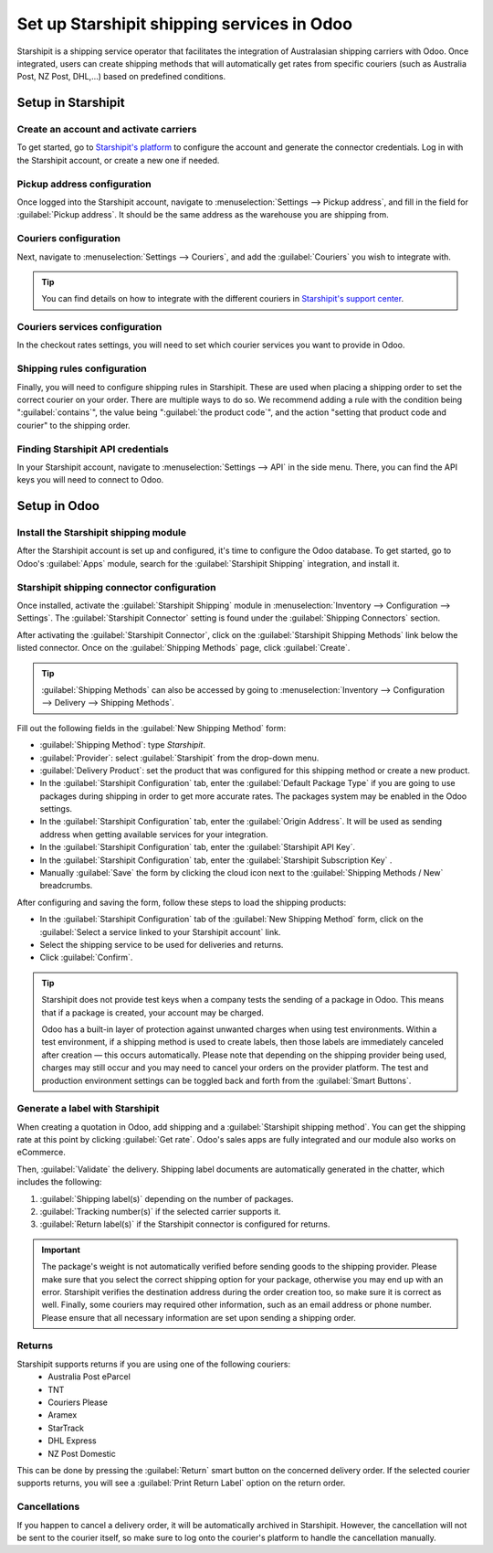 ===========================================
Set up Starshipit shipping services in Odoo
===========================================

Starshipit is a shipping service operator that facilitates the integration of Australasian
shipping carriers with Odoo. Once integrated, users can create shipping methods that will
automatically get rates from specific couriers (such as Australia Post, NZ Post, DHL,...)
based on predefined conditions.

Setup in Starshipit
===================

Create an account and activate carriers
---------------------------------------

To get started, go to `Starshipit's platform <https://starshipit.com/>`_ to configure the account
and generate the connector credentials. Log in with the Starshipit account, or create a new one if
needed.

Pickup address configuration
----------------------------

Once logged into the Starshipit account, navigate to :menuselection:`Settings --> Pickup address`,
and fill in the field for :guilabel:`Pickup address`. It should be the same address as the
warehouse you are shipping from.

.. image:: starshipit_shipping/starshipit-settings-address.png
   :align: center
   :alt: Adding addresses in the Starshipit settings.

Couriers configuration
----------------------

Next, navigate to :menuselection:`Settings --> Couriers`,
and add the :guilabel:`Couriers` you wish to integrate with.

.. image:: starshipit_shipping/starshipit-settings-couriers.png
   :align: center
   :alt: Adding addresses in the Starshipit settings.

.. tip::
   You can find details on how to integrate with the different couriers in
   `Starshipit's support center <https://support.starshipit.com/hc/en-us/>`_.

Couriers services configuration
-------------------------------

In the checkout rates settings, you will need to set which courier services you want to provide in
Odoo.

.. image:: starshipit_shipping/starshipit-checkout-rate.png
   :align: center
   :alt: Checkout rates in the Starshipit settings.

Shipping rules configuration
----------------------------

Finally, you will need to configure shipping rules in Starshipit. These are used when placing a
shipping order to set the correct courier on your order. There are multiple ways to do so. We
recommend adding a rule with the condition being ":guilabel:`contains`", the value being
":guilabel:`the product code`", and the action "setting that product code and courier" to the
shipping order.

.. image:: starshipit_shipping/starshipit-rules.png
   :align: center
   :alt: Shipping rules in the Starshipit settings.

Finding Starshipit API credentials
----------------------------------

In your Starshipit account, navigate to :menuselection:`Settings --> API` in the side menu.
There, you can find the API keys you will need to connect to Odoo.

.. image:: starshipit_shipping/starshipit-settings-api.png
   :align: center
   :alt: Finding the Starshipit API keys.

Setup in Odoo
=============

Install the Starshipit shipping module
--------------------------------------

After the Starshipit account is set up and configured, it's time to configure the Odoo database.
To get started, go to Odoo's :guilabel:`Apps` module,  search for the :guilabel:`Starshipit
Shipping` integration, and install it.

.. image:: starshipit_shipping/starshipit-app.png
   :align: center
   :alt: Starshipit Shipping module in the Odoo Apps module.

Starshipit shipping connector configuration
-------------------------------------------

Once installed, activate the :guilabel:`Starshipit Shipping` module in :menuselection:`Inventory -->
Configuration --> Settings`. The :guilabel:`Starshipit Connector` setting is found under the
:guilabel:`Shipping Connectors` section.

After activating the :guilabel:`Starshipit Connector`, click on the :guilabel:`Starshipit Shipping
Methods` link below the listed connector. Once on the :guilabel:`Shipping Methods` page, click
:guilabel:`Create`.

.. tip::
   :guilabel:`Shipping Methods` can also be accessed by going to :menuselection:`Inventory -->
   Configuration --> Delivery --> Shipping Methods`.

Fill out the following fields in the :guilabel:`New Shipping Method` form:

- :guilabel:`Shipping Method`: type `Starshipit`.
- :guilabel:`Provider`: select :guilabel:`Starshipit` from the drop-down menu.
- :guilabel:`Delivery Product`: set the product that was configured for this shipping method or
  create a new product.
- In the :guilabel:`Starshipit Configuration` tab, enter the :guilabel:`Default Package Type`
  if you are going to use packages during shipping in order to get more accurate rates.
  The packages system may be enabled in the Odoo settings.
- In the :guilabel:`Starshipit Configuration` tab, enter the :guilabel:`Origin Address`.
  It will be used as sending address when getting available services for your integration.
- In the :guilabel:`Starshipit Configuration` tab, enter the :guilabel:`Starshipit API Key`.
- In the :guilabel:`Starshipit Configuration` tab, enter the :guilabel:`Starshipit Subscription Key`
  .
- Manually :guilabel:`Save` the form by clicking the cloud icon next to the :guilabel:`Shipping
  Methods / New` breadcrumbs.

After configuring and saving the form, follow these steps to load the shipping products:

- In the :guilabel:`Starshipit Configuration` tab of the :guilabel:`New Shipping Method` form, click
  on the :guilabel:`Select a service linked to your Starshipit account` link.
- Select the shipping service to be used for deliveries and returns.
- Click :guilabel:`Confirm`.

.. example::
   Sample of a Starshipit shipping product configured in Odoo:

   | :guilabel:`Sendle: Sendle drop off`
   | :guilabel:`Shipping Product`: `Sendle Delivery`
   | :guilabel:`Starshipit Service Code`: `STANDARD-DROPOFF`

.. image:: starshipit_shipping/starshipit-configuration.png
   :align: center
   :alt: Example of shipping products configured in Odoo.

.. tip::
   Starshipit does not provide test keys when a company tests the sending of a package in Odoo. This
   means that if a package is created, your account may be charged.

   Odoo has a built-in layer of protection against unwanted charges when using test environments.
   Within a test environment, if a shipping method is used to create labels, then those labels are
   immediately canceled after creation — this occurs automatically. Please note that depending
   on the shipping provider being used, charges may still occur and you may need to cancel your
   orders on the provider platform. The test and production environment settings can be toggled back
   and forth from the :guilabel:`Smart Buttons`.

Generate a label with Starshipit
--------------------------------

When creating a quotation in Odoo, add shipping and a :guilabel:`Starshipit shipping method`.
You can get the shipping rate at this point by clicking :guilabel:`Get rate`.
Odoo's sales apps are fully integrated and our module also works on eCommerce.

Then, :guilabel:`Validate` the delivery. Shipping label documents are automatically generated in the
chatter, which includes the following:

#. :guilabel:`Shipping label(s)` depending on the number of packages.
#. :guilabel:`Tracking number(s)` if the selected carrier supports it.
#. :guilabel:`Return label(s)` if the Starshipit connector is configured for returns.

.. image:: starshipit_shipping/starshipit-shipping.png
   :align: center
   :alt: Example of a shipped order in Odoo.

.. important::
   The package's weight is not automatically verified before sending goods to the shipping provider.
   Please make sure that you select the correct shipping option for your package, otherwise you
   may end up with an error.
   Starshipit verifies the destination address during the order creation too, so make sure it is
   correct as well.
   Finally, some couriers may required other information, such as an email address or phone number.
   Please ensure that all necessary information are set upon sending a shipping order.

Returns
-------

Starshipit supports returns if you are using one of the following couriers:
 * Australia Post eParcel
 * TNT
 * Couriers Please
 * Aramex
 * StarTrack
 * DHL Express
 * NZ Post Domestic

This can be done by pressing the :guilabel:`Return` smart button on the concerned delivery order.
If the selected courier supports returns, you will see a :guilabel:`Print Return Label` option on
the return order.

Cancellations
-------------

If you happen to cancel a delivery order, it will be automatically archived in Starshipit.
However, the cancellation will not be sent to the courier itself, so make sure to log onto the
courier's platform to handle the cancellation manually.
